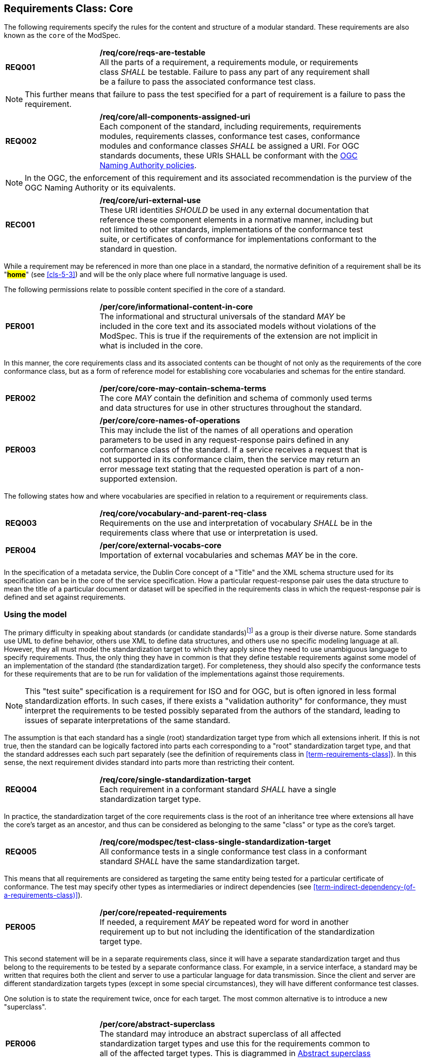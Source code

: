 [[cls-6]]
== Requirements Class: Core

The following requirements specify the rules for the content and structure of a modular standard. These requirements are also known as the `core` of the ModSpec.

[[req-1]]
[requirement,model=ogc,type="general"]
[width="90%",cols="2,6"]
|===
|*REQ001* | */req/core/reqs-are-testable* +
All the parts of a requirement, a requirements module, or requirements class _SHALL_ be
testable. Failure to pass any part of any requirement shall be a failure to pass the
associated conformance test class.
|===

[NOTE]
====
This further means that failure to pass the test specified for a part of requirement is a
failure to pass the requirement.
====

[[req-2]]
[requirement,model=ogc,type="general"]
[width="90%",cols="2,6"]
|===
|*REQ002* | */req/core/all-components-assigned-uri* +
Each component of the standard, including requirements, requirements modules,
requirements classes, conformance test cases, conformance modules and conformance
classes _SHALL_ be assigned a URI. 
For OGC standards documents, these URIs SHALL be conformant with the https://www.ogc.org/about-ogc/policies/ogcna/[OGC Naming Authority policies].
|===

NOTE: In the OGC, the enforcement of this requirement and its associated recommendation is the purview of
the OGC Naming Authority or its equivalents.

[[rec-1]]
[recommendation,model=ogc,type="general"]
[width="90%",cols="2,6"]
|===
|*REC001* | */req/core/uri-external-use* +
These URI identities _SHOULD_ be used in any external documentation that reference
these component elements in a normative manner, including but not limited to other
standards, implementations of the conformance test suite, or certificates of
conformance for implementations conformant to the standard in question.
|===

While a requirement may be referenced in more than one place in a standard, the normative definition of a requirement shall be its "*#home#*" (see <<cls-5-3>>) and
will be the only place where full normative language is used.

The following permissions relate to possible content specified in the core of a standard.

[[per-1]]
[permission,model=ogc,type="general"]
[width="90%",cols="2,6"]
|===
|*PER001* | */per/core/informational-content-in-core* +
The informational and structural universals of the standard _MAY_ be included in the
core text and its associated models without violations of the ModSpec. This is
true if the requirements of the extension are not implicit in what is
included in the core.
|===

In this manner, the core requirements class and its associated contents can be
thought of not only as the requirements of the core conformance class, but as a form
of reference model for establishing core vocabularies and schemas for the entire
standard.

[[per-2]]
[permission,model=ogc,type="general"]
[width="90%",cols="2,6"]
|===
|*PER002* | */per/core/core-may-contain-schema-terms* +
The core _MAY_ contain the definition and schema of commonly used terms and data
structures for use in other structures throughout the standard.
|===

[[per-3]]
[permission,model=ogc,type="general"]
[width="90%",cols="2,6"]
|===
|*PER003* | */per/core/core-names-of-operations* +
This may include the list of the names of all operations and operation parameters
to be used in any request-response pairs defined in any conformance class of the
standard. If a service receives a request that is not supported in its
conformance claim, then the service may return an error message text stating that the
requested operation is part of a non-supported extension.
|===

The following states how and where vocabularies are specified in relation to a requirement or requirements class.

[[req-3]]
[requirement,model=ogc,type="general"]
[width="90%",cols="2,6"]
|===
|*REQ003* | */req/core/vocabulary-and-parent-req-class* +
Requirements on the use and interpretation of vocabulary _SHALL_ be in the
requirements class where that use or interpretation is used.
|===

[[per-4]]
[permission,model=ogc,type="general"]
[width="90%",cols="2,6"]
|===
|*PER004* | */per/core/external-vocabs-core* +
Importation of external vocabularies and schemas _MAY_ be in the core.
|===

[example]
====
In the specification of a metadata service, the Dublin Core concept of a "Title" and
the XML schema structure used for its specification can be in the core of the service
specification. How a particular request-response pair uses the data structure to mean
the title of a particular document or dataset will be specified in the requirements
class in which the request-response pair is defined and set against requirements.
====

[[cls-6-2]]
=== Using the model

The primary difficulty in speaking about standards (or candidate
standards){blank}footnote:[This is purposely written as "as not yet adopted"
standards, since it is during the authoring process that the ModSpec must be
considered, not _post facto_.] as a group is their diverse
nature. Some standards use UML to define behavior, others use XML to define data
structures, and others use no specific modeling language at all. However, they all
must model the standardization target to which they apply since they need to use
unambiguous language to specify requirements. Thus, the only thing they have in
common is that they define testable requirements against some
model of an implementation of the standard (the standardization target). For
completeness, they should also specify the conformance tests for these requirements
that are to be run for validation of the implementations against those
requirements.

NOTE: This "test suite" specification is a requirement for
ISO and for OGC, but is often ignored in less formal standardization efforts. In such
cases, if there exists a "validation authority" for conformance, they must interpret
the requirements to be tested possibly separated from the authors of the
standard, leading to issues of separate interpretations of the same standard.

The assumption is that each standard has a single
(root) standardization target type from which all extensions inherit. If this is not
true, then the standard can be logically factored into parts each corresponding
to a "root" standardization target type, and that the standard addresses each
such part separately (see the definition of requirements class in
<<term-requirements-class>>). In this sense, the next requirement divides
standard into parts more than restricting their content.

[[req-4]]
[requirement,model=ogc,type="general"]
[width="90%",cols="2,6"]
|===
|*REQ004* | */req/core/single-standardization-target* +
Each requirement in a conformant standard _SHALL_ have a single standardization
target type.
|===

In practice, the standardization target of the core requirements class is the root
of an inheritance tree where extensions all have the core's target as an ancestor,
and thus can be considered as belonging to the same "class" or type as the core's
target.

[[req-5]]
[requirement,model=ogc,type="general"]
[width="90%",cols="2,6"]
|===
|*REQ005* | */req/core/modspec/test-class-single-standardization-target* +
All conformance tests in a single conformance test class in a conformant
standard _SHALL_ have the same standardization target.
|===

This means that all requirements are considered as targeting the same entity being
tested for a particular certificate of conformance. The test may specify other types
as intermediaries or indirect dependencies (see
<<term-indirect-dependency-(of-a-requirements-class)>>).

[[per-5]]
[permission,model=ogc,type="general"]
[width="90%",cols="2,6"]
|===
|*PER005* | */per/core/repeated-requirements* +
If needed, a requirement _MAY_ be repeated word for word in another requirement up
to but not including the identification of the standardization target type. 
|===

This second statement will be in a separate requirements class, since it will have a
separate standardization target and thus belong to the requirements to be tested by
a separate conformance class. For example, in a service interface, a standard
may be written that requires both the client and server to use a particular language
for data transmission. Since the client and server are different standardization
targets types (except in some special circumstances), they will have different
conformance test classes.

One solution is to state the requirement twice, once for each target. The most
common alternative is to introduce a new "superclass". 

[[per-6]]
[permission,model=ogc,type="general"]
[width="90%",cols="2,6"]
|===
|*PER006* | */per/core/abstract-superclass* +
The standard may introduce an abstract superclass of all affected standardization target types and
use this for the requirements common to all of the affected target types. This is
diagrammed in <<fig-6-1>>.
|===

[[fig-6-1]]
.Abstract superclass example
image::img01.png[]

[[example-6-1]]
[example]
.Abstract Superclass
====

====

[[cls-6-3]]
=== The "standards" document

Each standard document is comprised of a set of requirements and their associated conformance tests.

[[req-6]]
[requirement,model=ogc,type="general"]
[width="90%",cols="2,6"]
|===
|*REQ006* | */req/core/requirements-grouped* +
Requirements SHALL be grouped together in clauses (numbered sections) of the
document in a strictly hierarchical manner, consistent with 
requirements classes.
|===

[[req-7]]
[requirement,model=ogc,type="general"]
[width="90%",cols="2,6"]
|===
|*REQ007* | */req/core/requirements-test-suite-structure* +
The requirements structure of the document SHALL be in a logical correspondence to
the test suite structure.
|===

If two requirements are
in the same requirments class, they should be tested in the same conformance
class in the conformance suite. Each requirement is separately identifiable
either by a label as is done in the ModSpec.

In summary, the structure of the requirements and requirements classes of the model
should be reflected in the organization of the conformance tests and classes, and
also in the structure of the normative clauses in the specification document.

[[cls-6-4]]
=== Conformance Test Suite

The requirements specified in this clause will be applied directly to the test suite, and in particular
to the conformance classes. By definition, a "test suite" is a collection of
identifiable conformance classes. A conformance class is a well-defined set of
conformance tests. Each conformance test is a concrete or abstract (depending on the
type of suite) description of a test to be performed on each candidate conformant
implementation, to determine if it meets a well-defined set of requirements as
stated in the normative clauses of the standards document.

NOTE: The Test Suite is normative in the sense that it describes the tests to be
performed to pass conformance, but it specifies no requirements in any other sense.
The requirements are specified in the body of the standard. The test suite
only describes in detail how those requirements should be tested.

In each of the profiles defined in the Clauses to follow, some set of entities,
types, elements, or objects are defined and segregated into implementation
requirements classes.

[[req-8]]
[requirement,model=ogc,type="general"]
[width="90%",cols="2,6"]
|===
|*REQ008* | */req/core/requirements-class-correspondence-to-conformance-classes* +
The requirements classes shall be in a one-to-one correspondence to the conformance test classes, 
and thus to the various certificate of conformance types possible for a candidate implementation. 
|===

Strict parallelism of implementation and governance is the essence of this standard.

=== Requirements for Modularity

[[cls-6-5-1]]
==== Each Conformance class tests a complete requirements class

[[req-9]]
[requirement,model=ogc,type="general"]
[width="90%",cols="2,6"]
|===
|*REQ009* | */req/core/no-optional-tests* +
A Conformance class SHALL not contain any optional conformance tests.
|===

This requirement stops
conformance classes from containing optional requirements and tests, and, at least
as far as the standard is concerned, makes all certificates of conformance mean
that exactly the same tests have been conducted. Standards documents may use
recommendations for such options, but the conformance test classes do not test
recommendations.

[[per-7]]
[permission,model=ogc,type="general"]
[width="90%",cols="2,6"]
|===
|*PER007* | */per/core/conf-class-paramterized* +
A Conformance class may be parameterized.
|===

This means that the class's tests
depend on some parameter that must be defined before the tests can be executed. This can
be thought of as an "if-then-else" decision tree. 

For example, if a conformance class needs to apply tests against a specific data format, such as GML or
KML, then XYZ(GML) is XYZ using GML, and XYZ(KML) is XYZ using KML.
Because the parameters choose which requirements will be tested, two conformance
classes with distinct parameters should be considered as distinct conformance
classes.

The most common parameters are the identities of indirect dependencies. For example,
if a service uses or produces feature data, the format of that data may be a
parameter, such as GML, KML or GeoJSON. When reading a certificate of conformance,
the values of such parameters are very important.

[[req-10]]
[requirement,model=ogc,type="general"]
[width="90%",cols="2,6"]
|===
|*REQ010* | */req/core/all-parameters-expressed* +
A certificate of conformance SHALL specify all parameter values used to pass the
tests in its conformance test class.
|===

Conformance to a particular conformance class means exactly the same thing everywhere.

[[req-11]]
[requirement,model=ogc,type="general"]
[width="90%",cols="2,6"]
|===
|*REQ011* | */req/core/conf-class-single-req-class* +
A Conformance class SHALL explicitly test only requirements from a single
requirements class.
|===

This means that there is a strict correspondence between the requirements classes
and the conformance test classes in the test suite. Recall that a conformance test
class may specify dependencies causing other conformance test classes to be used,
but this is a result of an explicit requirement in the "home" requirements class.

[[req-12]]
[requirement,model=ogc,type="general"]
[width="90%",cols="2,6"]
|===
|*REQ012* | */req/core/con-class-dependencies* +
A Conformance class SHALL specify any other conformance class upon which it is
dependent and that other conformance class shall be used to test the specified
dependency.
|===

Such referenced conformance classes may be in the same standard or may be a
conformance class of another standard.

[[example-6-2]]
[example]
.Indirect dependency on schema
====
If a service specifies that a particular output is required to be conformant to a
conformance test class in a specific standard (say a normatively referenced XML
schema), then the conformance class of that normative reference will be used to test
that output. For example, if an OGC Web Feature Service (WFS) implementation instance specifies that its feature collection output is
compliant to a particular profile of GML, then that profile of GML will be used to
validate that output. This means that the service is indirectly tested using the GML
standard. In other words, GML is an indirect dependency of the original service.
====

Requirements classes may be optional as a whole, but not piecemeal. This means that
every implementation that passed a particular conformance class satisfies exactly
the same requirements and passes exactly the same conformance tests. Differences
between implementations will be determined by which conformance test classes are
passed, not by listing of which options within a class were tested. If a
standard's authors wish to make a particular requirement optional, <<req-9>>
forces them to include it in a separate requirements class (and therefore in a
separate conformance test class) which can be left untested.

NOTE: Standards developed outside the OGC may not follow a strict parallelism between requirement specification
and testing, so for use within a standard compliant to the ModSpec, special
care must be taken in importing conformance test classes from other standards.

[[req-13]]
[requirement,model=ogc,type="general"]
[width="90%",cols="2,6"]
|===
^|*REQ013* | */req/core/imported-requirements-class* +
^| A | If a requirements class is imported from another standard for use within a
standard conformant to the ModSpec, and if any imported requirement is
"optional," then that requirement _SHALL_ be factored out as a separate requirements
class in the profile of that imported standard used in the conformant standard.
^| B | Each such used requirements class _SHALL_ be a conformance class of the source
standard or a combination of conformance classes of the source standard or standards.#
|===

The tracking of the parallelism between requirements and tests should be easy if the
standards document is non-ambiguous. To insure this, by utilizing the names of the two types of classes the following requirement places a
default mapping between the two.

[[req-14]]
[requirement,model=ogc,type="general"]
[width="90%",cols="2,6"]
|===
|*REQ014* | */req/core/all-classes-explicitly-named* +
For the sake of consistency and readability, all requirements classes and all
conformance test classes _SHALL_ be explicitly named, with corresponding requirements
classes and conformance test classes having similar names.
|===

Logically, a requirements class (set of requirements) and a conformance class (set
of tests) are not comparable. This can be remedied by noting that both have a
consistent relation to a set of requirements. A requirements class is a set of
requirements. A conformance class tests a set of requirements. Therefore a requirements class corresponds precisely to a conformance class if they
both are related (as described) to the same set of requirements.


[[cls-6-5-2]]
==== Requirements classes contain all requirements tested by a conformance test case

[[req-15]]
[requirement,model=ogc,type="general"]
[width="90%",cols="2,6"]
|===
^|*REQ015* | */req/core/req-in-only-one-rec-class* +
^| A | Each requirement in the standard _SHALL_ be contained in one and only one
requirements class. 
^| B | Inclusion of any requirement in a requirements class by a
conformance class _SHALL imply inclusion of all requirements in its class (as a
dependency).
|===

Unless a requirement is referenced in a conformance test and thus in a conformance
class, it cannot be considered a requirement since no test has been defined for it.

[[rec-2]]
[recommendation,model=ogc,type="general"]
[width="90%",cols="2,6"]
|===
|*REC002* | */rec/core/parallel-structure* +
If possible, the structure of the normative clauses of the standard _SHOULD_
parallel the structure of the conformance classes in the conformance clause.
|===

The above requirement in conjunction with <<req-9>> means that all requirements in a conformant
standard will be tested in some conformance class. In the best example, a
requirement should be contained explicitly in one and only one requirements class
and tested in one and only one conformance class. This is not really a requirement
here, since a single requirement can be stated twice in different requirements
classes.

[[req-16]]
[requirement,model=ogc,type="general"]
[width="90%",cols="2,6"]
|===
^|*REQ016* | */req/core/co-dependent-requirements* +
^| A | If any two requirements are co-dependent (each
dependent on the other) then they shall be in the same requirements class. 
^| B | If any
two requirements classes are co-dependent, they shall be merged into a single class.
|===

Normally, circular dependencies between implementation components are signs of a
poor design, but they often cannot be avoided because of other considerations (code
ownership for example). 

[[rec-3]]
[recommendation,model=ogc,type="general"]
[width="90%",cols="2,6"]
|===
|*REC003* | */rec/core/circular-dependencies* +
Circular dependencies of all types should be avoided whenever possible.
|===

[[req-17]]
[requirement,model=ogc,type="general"]
[width="90%",cols="2,6"]
|===
*REQ017* | */req/core/structure-requirements-classes* +
There _SHALL_ be a natural structure to the requirements classes so that each may be
implemented on top of any implementations of its dependencies and independent of its
extensions.
|===

[NOTE]
====
The only certain manner to test this requirement maybe to create a reference
implementation.
====

This requirement is more important and may be more difficult than it seems. It
states simply that conformance classes and their associated requirements classes can
be put in a one-to-one correspondence to a fully modular implementation of the
complete standard (at least against a single
standardization target). Implementors who wish to sacrifice modularity for some
other benefit can still do what they want; the requirement here only states that if
the software requirements classes are properly separated, they can be implemented in
a "plug'n'play" fashion.


[[req-18]]
[requirement,model=ogc,type="general"]
[width="90%",cols="2,6"]
|===
^|*REQ018* | */req/core/requirements-and-dependencies* +
No requirements class _SHALL_ redefine the requirements of its dependencies, unless
that redefinition is for an entity derived from but not contained in those
dependencies.#
|===

This means, for example, that a UML classifier cannot be redefined in a new
extension. If a new version of the classifier is needed it has to be a valid subtype
of the original.

In terms of generalization, subclassing, extension and restriction (into a new class
or type) are all acceptable, redefinition (of an old class or type) is not.

<<cls-6-3>> makes some pointed suggestion as to how to organize the conformance
classes and normative clauses in parallel to make this requirement easier to verify.

Most standards include examples, which are useful for illustrative or pedagogical
purposes. However, it is not possible to write a standard "by example" that
leads to conformance tests. Examples are therefore non-normative, by definition.


[[cls-6-5-3]]
==== Profiles are defined as sets of conformance classes

All the conformance classes created in a standard form a base (an upper bound
of all conformance classes) for defining profiles as defined in ISO/IEC 10000 (see
<<iso-dp2>>). The base for creating a profile can be defined as the union of all
requirements classes.

[[req-19]]
[requirement,model=ogc,type="general"]
[width="90%",cols="2,6"]
|===
^|*REQ019* | */req/core/profile-conformance* +
The conformance tests for a profile of a standard _SHALL_ be defined as the
union of a list of conformance classes that are to be satisfied by that profile's
standardization targets.
|===

[[cls-6-5-4]]
==== There is a Defined Core

[[req-20]]
[requirement,model=ogc,type="general"]
[width="90%",cols="2,6"]
|===
^|*REQ020* | */req/core/core-requirements-separate* +
Every standard _SHALL_ define and identify a core set of requirements as a
separate conformance class.
|===

[[req-21]]
[requirement,model=ogc,type="general"]
[width="90%",cols="2,6"]
|===
^|*REQ021* | */req/core/requirements-and-dependencies* +
All general recommendations _SHALL_ be in the core.
|===

[[req-22]]
[requirement,model=ogc,type="general"]
[width="90%",cols="2,6"]
|===
^|*REQ022* | */req/core/requirements-and-dependencies* +
^| A |Every other requirements class in a standard _SHALL_ a standardization
target type which is a subtype of that of the core 
^| B | And every requirement class _SHALL_ have the core as a direct dependency.
|===

[[rec-4]]
[recommendation,model=ogc,type="general"]
[width="90%",cols="2,6"]
|===
|*REC004* | */rec/core/simple-core* +
The core _SHOULD_ be as simple as possible.
|===

[[per-8]]
[permission,model=ogc,type="general"]
[width="90%",cols="2,6"]
|===
|*PER008* | */per/core/core-type* +
The core _MAY_ be partially or totally abstract.
|===

[[per-9]]
[permission,model=ogc,type="general"]
[width="90%",cols="2,6"]
|===
|*PER009* | */per/core/req-class-another-standard* +
The core requirements class _MAY_ be a conformance class in another standard.
|===

[[rec-5]]
[recommendation,model=ogc,type="general"]
[width="90%",cols="2,6"]
|===
|*REC005* | */rec/core/optional-tests* +
If a requirements class is from another standard, the current standard _SHOULD_ identify any optional tests
in that conformance class that are required by the current standard's core requirements class. See <<req-13>>.
|===

Since the core requirements class is contained (as a direct dependency) in each
other requirements class with a similar standardization target type, the general
recommendations are thus universal to all requirements classes. 

[[per-10]]
[permission,model=ogc,type="general"]
[width="90%",cols="2,6"]
|===
|*PER010* | */per/core/core-maybe-recommendations* +
Since the basic concept of some standards is mechanism not implementation, the core _MAY_ contain only
recommendations, and include no requirements.
|===

NOTE: In most cases, if someone feels the need to define a "simple" version of the
standard, it is probably a good approximation of the best core. For example, the
core of a refactored GML might be the equivalent of the "GML for Simple Features"
profile. The core for any SQL version of feature geometry is probably "Simple
Features."

[[cls-6-5-5]]
==== Extensions are requirements classes

A common mechanism to extend the functionality of a standard is to define
extensions, which may be either local or encompass other standards. 

*#Standards
should use extensions as required and feasible, but should never hinder them.#*

[[req-23]]
[requirement,model=ogc,type="general"]
[width="90%",cols="2,6"]
|===
^|*REQ023* | */req/core/core-and-extensions* +
Each standard conformant to the ModSpec _SHALL_ consist of the core and some
number of requirements classes defined as extensions to that core.
|===

[[req-24]]
[requirement,model=ogc,type="general"]
[width="90%",cols="2,6"]
|===
^|*REQ024* | */req/core/extensions-conformant-to-the-modspec* +
A standard conformant to the ModSpec _SHALL_ require all conformant extensions
to itself to be conformant to the ModSpec.
|===

Since software is evolutionary at its best, it would not be wise to restrict that
evolutionary tendency by restricting the specification of extensions. A
good standard will thus list the things a standardization target has to do, but
will never list things that a standardization target might want to do above and
beyond the current design requirements.

[[req-25]]
[requirement,model=ogc,type="general"]
[width="90%",cols="2,6"]
|===
^|*REQ025* | */req/core/restriction-of-extensions* +
A standard conformant to the ModSpec _SHALL_ never restrict in any manner
future, logically valid extensions of its standardization targets.
|===

The above requirement should not be interpreted as a restriction on quality
control. Any efforts by a standard to enforce a level of quality on its
standardization targets, when well and properly formed, do not interfere with the
proper extension of those targets. So, the standard may require its
standardization targets to behave in a certain manner when presented with a logical
inconsistency, but that inconsistency must be fundamental to the internal logic of
the model, and not a possible extension. Thus, a standard may require a
standardization target to accept GML as a feature specification language, but cannot
require a standardization target to not accept an alternative, such as KML, or
GeoJSON, as long at that alternative can carry viable information consistent with
the fundamental intent of the standard.

[[cls-6-5-6]]
==== Optional requirements are organized as requirements classes

[[req-26]]
[requirement,model=ogc,type="general"]
[width="90%",cols="2,6"]
|===
^|*REQ026* | */req/core/optional requirements* +
The only conditional requirements acceptable in a standard conformant with the ModSpec _SHALL_ be expressible as a list of conformance classes to be passed.
|===

NOTE: Standards and implementations are restricted by this, but not instances of
schemas. For example, a XML schema standard can specify an optional element, which
data instances may use or not. However schema-aware processors claiming conformance
to the standard should be able to handle all elements defined in the schema, whether
they are required by the schema or not.

*#Requirements of the form "if the implementation does this, it must do it this way"
are considered to be options and should be in a separate requirements class.#*

[[cls-6-5-7]]
==== Requirements classes intersect overlap only by reference

[[req-27]]
[requirement,model=ogc,type="general"]
[width="90%",cols="2,6"]
|===
^|*REQ027* | */req/core/req-class-overlap-by-reference* +
The common portion of any two requirements classes _SHALL_ consist only of references
to other requirements classes.
|===

This implies that each requirement is directly in exactly one requirements class and
all references to that requirement from another requirements class must include its
complete "home" requirements class. This means that requirements for dependencies
will often result in conformance test cases which require the execution of the
dependency conformance class. See for example <<annex-A-2-1>>.

NOTE: All general recommendations are in the core requirements class. The core
conformance test class contains tests that all other conformance classes must pass.
